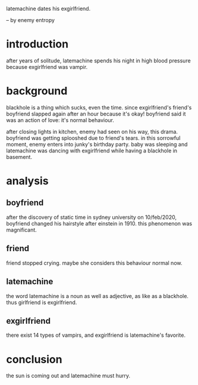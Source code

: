 latemachine dates his exgirlfriend.

-- by enemy entropy

* introduction

after years of solitude,
latemachine spends his night in high blood pressure because exgirlfriend was vampir.

* background

blackhole is a thing which sucks, even the time.
since exgirlfriend's friend's boyfriend slapped again after an hour because it's okay!
boyfriend said it was an action of love:
it's normal behaviour.

after closing lights in kitchen,
enemy had seen on his way, this drama.
boyfriend was getting splooshed due to friend's tears.
in this sorrowful moment,
enemy enters into junky's birthday party.
baby was sleeping and latemachine was dancing with exgirlfriend while having a blackhole in basement.

* analysis

** boyfriend

after the discovery of static time in sydney university on 10/feb/2020,
boyfriend changed his hairstyle after einstein in 1910.
this phenomenon was magnificant.

** friend

friend stopped crying.
maybe she considers this behaviour normal now.

** latemachine

the word latemachine is a noun as well as adjective,
as like as a blackhole.
thus girlfriend is exgirlfriend.

** exgirlfriend

there exist 14 types of vampirs,
and exgirlfriend is latemachine's favorite.

* conclusion

the sun is coming out and latemachine must hurry.
